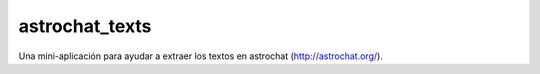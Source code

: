 astrochat_texts
===============

Una mini-aplicación para ayudar a extraer los textos en astrochat
(http://astrochat.org/).
